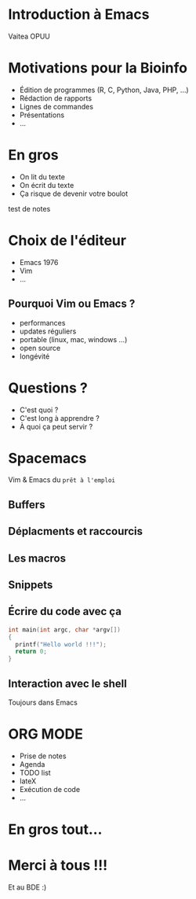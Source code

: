 #+STARTUP: overview
#+REVEAL_THEME: black
#+OPTIONS: num:nil
#+OPTIONS: reveal_title_slide:nil
#+OPTIONS: toc:nil
#+OPTIONS: reveal_overview:true
#+REVEAL_PLUGINS: (highlight)
#+LANGUAGE: fr

* Introduction à Emacs
Vaitea OPUU

* Motivations pour la Bioinfo
:PROPERTIES:
:reveal_data_state: soothe
:END:
#+ATTR_REVEAL: :frag (appear)
- Édition de programmes (R, C, Python, Java, PHP, ...)
- Rédaction de rapports
- Lignes de commandes
- Présentations
- ...

* En gros

#+ATTR_REVEAL: :frag (roll-in)
- On lit du texte
- On écrit du texte
- Ça risque de devenir votre boulot
#+HTML: <img src="./images/iu.jpg" height="200px" width="200px">

#+BEGIN_NOTES
test de notes
#+END_NOTES
* Choix de l'éditeur
:PROPERTIES:
:reveal_background: ./images/emacs.jpg
:END:

#+ATTR_REVEAL: :frag (roll-in)
- Emacs 1976
- Vim
- ...
** Pourquoi Vim ou Emacs ?

#+ATTR_REVEAL: :frag (roll-in)
- performances
- updates réguliers
- portable (linux, mac, windows ...)
- open source
- longévité

* Questions ?

#+ATTR_REVEAL: :frag (roll-in)
- C'est quoi ?
- C'est long à apprendre ?
- À quoi ça peut servir ?
* Spacemacs

#+HTML: <img src="./images/spacemacs.png" height="200px" width="200px">
Vim & Emacs du =prêt à l'emploi=

** Buffers

#+HTML: <img src="./images/emacs-scrshot-00.png" height="400px" width="400px">

** Déplacments et raccourcis

#+HTML: <img src="./images/mouse.jpg" height="400px" width="400px">

** Les macros
** Snippets

** Écrire du code avec ça

#+BEGIN_SRC c
  int main(int argc, char *argv[])
  {
    printf("Hello world !!!");
    return 0;
  }
#+END_SRC

** Interaction avec le shell

Toujours dans Emacs
* ORG MODE
:PROPERTIES:
:reveal_background: ./images/giphy.gif
:reveal_background_trans: zoom
:END:

#+ATTR_REVEAL: :frag (roll-in)
- Prise de notes
- Agenda
- TODO list
- lateX
- Exécution de code
- ...

* En gros tout...

* Merci à tous !!!
Et au BDE :) \\
[[http://spacemacs.org][file:https://cdn.rawgit.com/syl20bnr/spacemacs/442d025779da2f62fc86c2082703697714db6514/assets/spacemacs-badge.svg]]
#+HTML: <img src="./images/logo.png" height="200px" width="200px">
